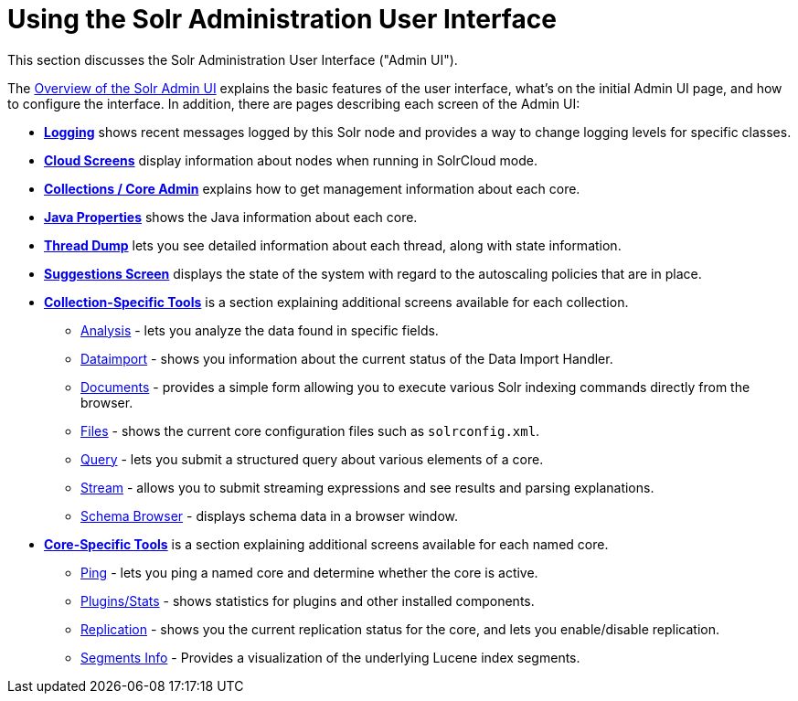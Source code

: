 = Using the Solr Administration User Interface
:page-children: overview-of-the-solr-admin-ui, logging, cloud-screens, collections-core-admin, java-properties, thread-dump, suggestions-screen, collection-specific-tools, core-specific-tools
// Licensed to the Apache Software Foundation (ASF) under one
// or more contributor license agreements.  See the NOTICE file
// distributed with this work for additional information
// regarding copyright ownership.  The ASF licenses this file
// to you under the Apache License, Version 2.0 (the
// "License"); you may not use this file except in compliance
// with the License.  You may obtain a copy of the License at
//
//   http://www.apache.org/licenses/LICENSE-2.0
//
// Unless required by applicable law or agreed to in writing,
// software distributed under the License is distributed on an
// "AS IS" BASIS, WITHOUT WARRANTIES OR CONDITIONS OF ANY
// KIND, either express or implied.  See the License for the
// specific language governing permissions and limitations
// under the License.

This section discusses the Solr Administration User Interface ("Admin UI").

The <<overview-of-the-solr-admin-ui.adoc#,Overview of the Solr Admin UI>> explains the basic features of the user interface, what's on the initial Admin UI page, and how to configure the interface. In addition, there are pages describing each screen of the Admin UI:

* *<<logging.adoc#,Logging>>* shows recent messages logged by this Solr node and provides a way to change logging levels for specific classes.
* *<<cloud-screens.adoc#,Cloud Screens>>* display information about nodes when running in SolrCloud mode.
* *<<collections-core-admin.adoc#,Collections / Core Admin>>* explains how to get management information about each core.
* *<<java-properties.adoc#,Java Properties>>* shows the Java information about each core.
* *<<thread-dump.adoc#,Thread Dump>>* lets you see detailed information about each thread, along with state information.
* *<<suggestions-screen.adoc#,Suggestions Screen>>* displays the state of the system with regard to the autoscaling policies that are in place.

* *<<collection-specific-tools.adoc#,Collection-Specific Tools>>* is a section explaining additional screens available for each collection.
// TODO: SOLR-10655 BEGIN: refactor this into a 'collection-screens-list.include.adoc' file for reuse
** <<analysis-screen.adoc#,Analysis>> - lets you analyze the data found in specific fields.
** <<dataimport-screen.adoc#,Dataimport>> - shows you information about the current status of the Data Import Handler.
** <<documents-screen.adoc#,Documents>> - provides a simple form allowing you to execute various Solr indexing commands directly from the browser.
** <<files-screen.adoc#,Files>> - shows the current core configuration files such as `solrconfig.xml`.
** <<query-screen.adoc#,Query>> - lets you submit a structured query about various elements of a core.
** <<stream-screen.adoc#,Stream>> - allows you to submit streaming expressions and see results and parsing explanations.
** <<schema-browser-screen.adoc#,Schema Browser>> - displays schema data in a browser window.
// TODO: SOLR-10655 END
* *<<core-specific-tools.adoc#,Core-Specific Tools>>* is a section explaining additional screens available for each named core.
// TODO: SOLR-10655 BEGIN: refactor this into a 'core-screens-list.include.adoc' file for reuse
** <<ping.adoc#,Ping>> - lets you ping a named core and determine whether the core is active.
** <<plugins-stats-screen#plugins-stats-screen,Plugins/Stats>> - shows statistics for plugins and other installed components.
** <<replication-screen.adoc#,Replication>> - shows you the current replication status for the core, and lets you enable/disable replication.
** <<segments-info.adoc#,Segments Info>> - Provides a visualization of the underlying Lucene index segments.
// TODO: SOLR-10655 END
